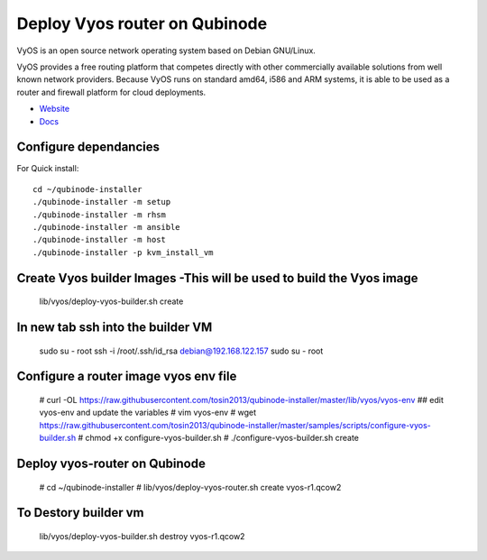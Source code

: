 Deploy Vyos router on Qubinode
================
VyOS is an open source network operating system based on Debian GNU/Linux.

VyOS provides a free routing platform that competes directly with other commercially available solutions from well known network providers. Because VyOS runs on standard amd64, i586 and ARM systems, it is able to be used as a router and firewall platform for cloud deployments.

* `Website <https://vyos.io/>`_
* `Docs <https://docs.vyos.io/en/latest/index.html#>`_

Configure dependancies 
------------------------------
For Quick install::

    cd ~/qubinode-installer
    ./qubinode-installer -m setup
    ./qubinode-installer -m rhsm
    ./qubinode-installer -m ansible
    ./qubinode-installer -m host
    ./qubinode-installer -p kvm_install_vm


Create  Vyos builder Images -This will be used to build the Vyos image
-----------------------
    lib/vyos/deploy-vyos-builder.sh create

In new tab ssh into the builder VM
----------------------------------
    sudo su - root
    ssh -i /root/.ssh/id_rsa  debian@192.168.122.157
    sudo su - root

Configure a router image vyos env file
-----------------------
    # curl -OL https://raw.githubusercontent.com/tosin2013/qubinode-installer/master/lib/vyos/vyos-env
    ## edit vyos-env and update the variables
    # vim vyos-env
    # wget https://raw.githubusercontent.com/tosin2013/qubinode-installer/master/samples/scripts/configure-vyos-builder.sh
    # chmod +x configure-vyos-builder.sh
    # ./configure-vyos-builder.sh create


Deploy vyos-router on Qubinode
-----------------------
    # cd ~/qubinode-installer
    # lib/vyos/deploy-vyos-router.sh create vyos-r1.qcow2


To Destory builder vm
-----------------------
     lib/vyos/deploy-vyos-builder.sh destroy vyos-r1.qcow2



